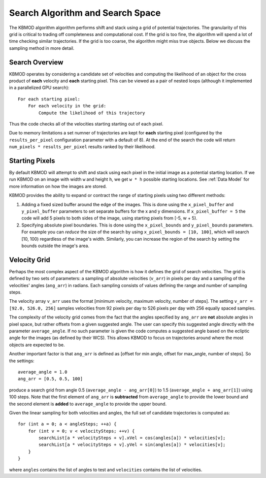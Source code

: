 Search Algorithm and Search Space
=================================

The KBMOD algorithm algorithm performs shift and stack using a grid of potential trajectories. The granularity of this grid is critical to trading off completeness and computational cost. If the grid is too fine, the algorithm will spend a lot of time checking similar trajectories. If the grid is too coarse, the algorithm might miss true objects. Below we discuss the sampling method in more detail.

Search Overview
---------------

KBMOD operates by considering a candidate set of velocities and computing the likelihood of an object for the cross product of **each** velocity and **each** starting pixel. This can be viewed as a pair of nested loops (although it implemented in a parallelized GPU search)::

    For each starting pixel:
        For each velocity in the grid:
            Compute the likelihood of this trajectory

Thus the code checks all of the velocities starting starting out of each pixel.

Due to memory limitations a set numner of trajectories are kept for **each** starting pixel (configured by the ``results_per_pixel`` configuration
parameter with a default of 8). At the end of the search the code will return ``num_pixels * results_per_pixel`` results ranked by their likelihood.

Starting Pixels
---------------

By default KBMOD will attempt to shift and stack using each pixel in the initial image as a potential starting location. If we run KBMOD on an image with width ``w`` and height ``h``, we get ``w * h`` possible starting locations. See :ref:`Data Model` for more information on how the images are stored.

KBMOD provides the ability to expand or contract the range of starting pixels using two different methods:

1. Adding a fixed sized buffer around the edge of the images. This is done using the ``x_pixel_buffer`` and ``y_pixel_buffer`` parameters to set separate buffers for the x and y dimensions. If ``x_pixel_buffer = 5`` the code will add 5 pixels to both sides of the image, using starting pixels from [-5, w + 5).
2. Specifying absolute pixel boundaries. This is done using the ``x_pixel_bounds`` and ``y_pixel_bounds`` parameters. For example you can *reduce* the size of the search by using ``x_pixel_bounds = [10, 100]``, which will search [10, 100) regardless of the image's width. Similarly, you can increase the region of the search by setting the bounds outside the image's area.

Velocity Grid
-------------

Perhaps the most complex aspect of the KBMOD algorithm is how it defines the grid of search velocities. The grid is defined by two sets of parameters: a sampling of absolute velocities (``v_arr``) in pixels per day and a sampling of the velocities' angles (``ang_arr``) in radians. Each sampling consists of values defining the range and number of sampling steps. 

The velocity array ``v_arr`` uses the format [minimum velocity, maximum velocity, number of steps]. The setting ``v_arr = [92.0, 526.0, 256]`` samples velocities from 92 pixels per day to 526 pixels per day with 256 equally spaced samples.

The complexity of the velocity grid comes from the fact that the angles specified by ``ang_arr`` are **not** absolute angles in pixel space, but rather offsets from a given suggested angle. The user can specify this suggested angle directly with the parameter ``average_angle``. If no such parameter is given the code computes a suggested angle based on the ecliptic angle for the images (as defined by their WCS). This allows KBMOD to focus on trajectories around where the most objects are expected to be.

Another important factor is that ``ang_arr`` is defined as [offset for min angle, offset for max_angle, number of steps]. So the settings::

    average_angle = 1.0
    ang_arr = [0.5, 0.5, 100]

produce a search grid from angle 0.5 (``average_angle - ang_arr[0]``) to 1.5 (``average_angle + ang_arr[1]``) using 100 steps. Note that the first element of ``ang_arr`` is **subtracted** from ``average_angle`` to provide the lower bound and the second element is **added** to ``average_angle`` to provide the upper bound.

Given the linear sampling for both velocities and angles, the full set of candidate trajectories is computed as::


    for (int a = 0; a < angleSteps; ++a) {
        for (int v = 0; v < velocitySteps; ++v) {
            searchList[a * velocitySteps + v].xVel = cos(angles[a]) * velocities[v];
            searchList[a * velocitySteps + v].yVel = sin(angles[a]) * velocities[v];
        }
    }

where ``angles`` contains the list of angles to test and ``velocities`` contains the list of velocities.
